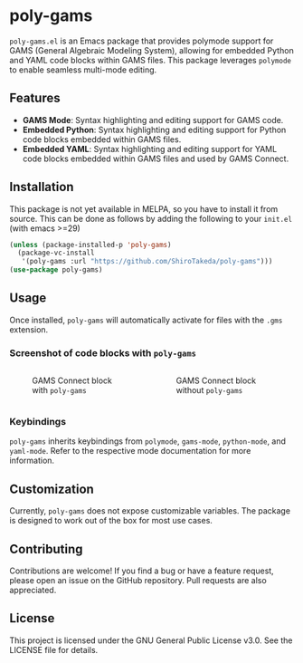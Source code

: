 * poly-gams

=poly-gams.el= is an Emacs package that provides polymode support for GAMS (General Algebraic Modeling System), allowing for embedded Python and YAML code blocks within GAMS files. This package leverages =polymode= to enable seamless multi-mode editing.

** Features
- *GAMS Mode*: Syntax highlighting and editing support for GAMS code.
- *Embedded Python*: Syntax highlighting and editing support for Python code blocks embedded within GAMS files.
- *Embedded YAML*: Syntax highlighting and editing support for YAML code blocks embedded within GAMS files and used by GAMS Connect.

** Installation

This package is not yet available in MELPA, so you have to install it from source. This can be done as follows by adding the following to your =init.el= (with emacs >=29)
#+begin_src emacs-lisp
(unless (package-installed-p 'poly-gams)
  (package-vc-install
   '(poly-gams :url "https://github.com/ShiroTakeda/poly-gams")))
(use-package poly-gams)
#+end_src


** Usage

Once installed, =poly-gams= will automatically activate for files with the =.gms= extension.

*** Screenshot of code blocks with =poly-gams=

#+BEGIN_COLUMNS

#+begin_column
#+CAPTION: GAMS Connect block with =poly-gams=
[[file:images/connect_with_poly.png]]
#+end_column

#+begin_column
#+CAPTION: GAMS Connect block without =poly-gams=
[[file:images/connect_without_poly.png]]
#+end_column

#+END_COLUMNS


*** Keybindings

=poly-gams= inherits keybindings from =polymode=, =gams-mode=, =python-mode=, and =yaml-mode=. Refer to the respective mode documentation for more information.

** Customization

Currently, =poly-gams= does not expose customizable variables. The package is designed to work out of the box for most use cases.

** Contributing

Contributions are welcome! If you find a bug or have a feature request, please open an issue on the GitHub repository. Pull requests are also appreciated.

** License

This project is licensed under the GNU General Public License v3.0. See the LICENSE file for details.
